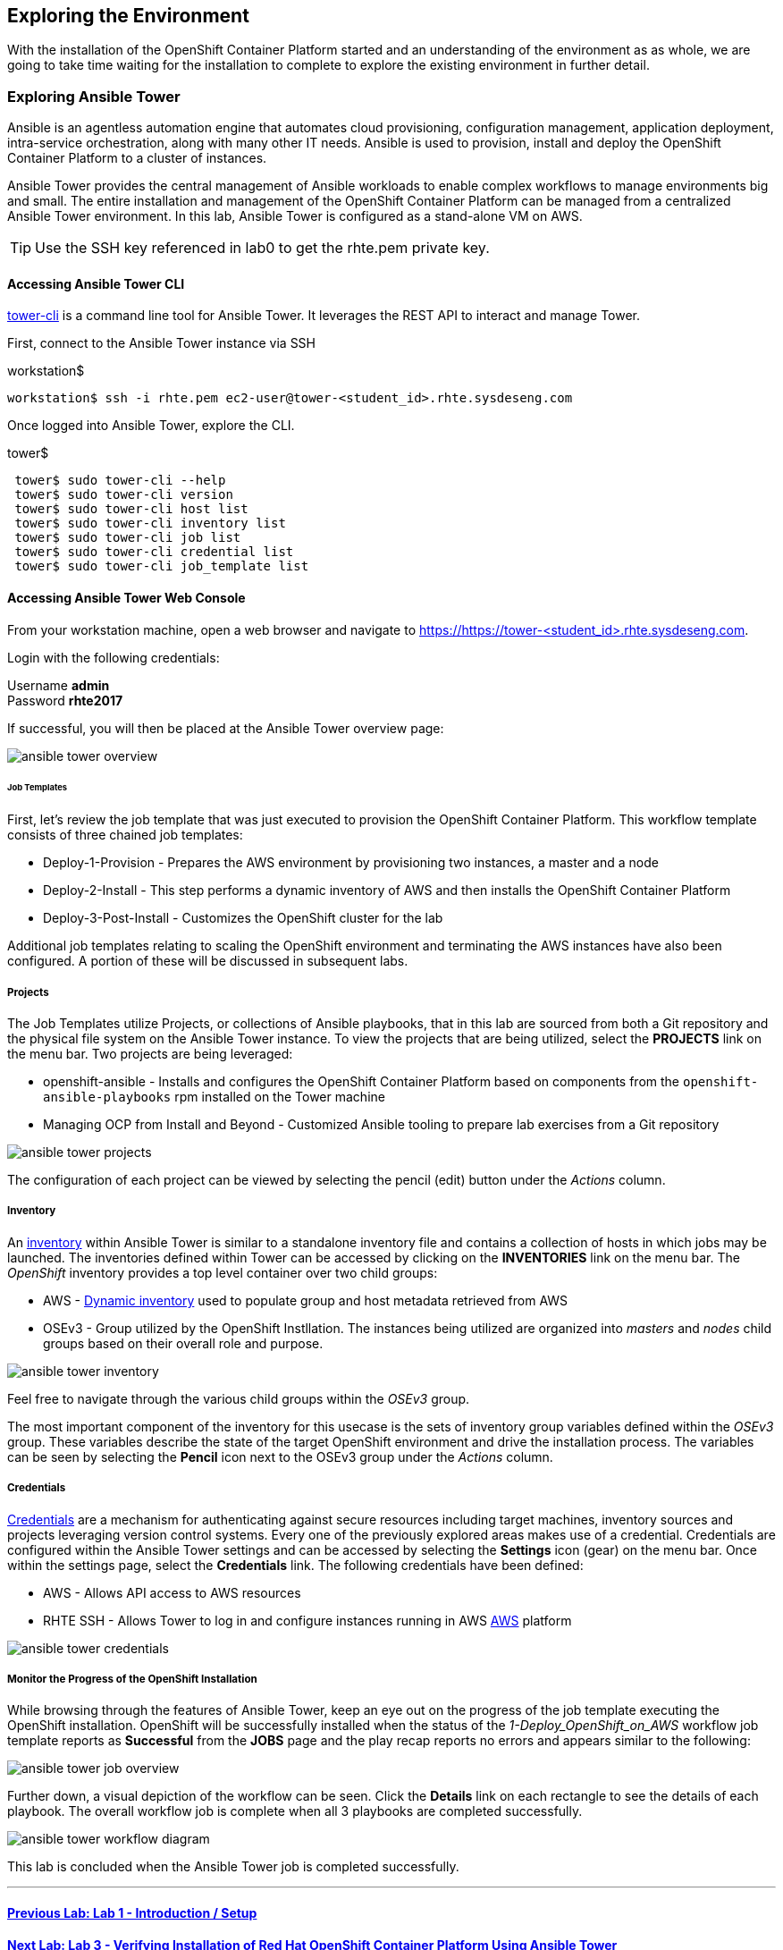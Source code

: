 == Exploring the Environment

With the installation of the OpenShift Container Platform started and an understanding of the environment as as whole, we are going to take time waiting for the installation to complete to explore the existing environment in further detail.

=== Exploring Ansible Tower

Ansible is an agentless automation engine that automates cloud provisioning, configuration management, application deployment, intra-service orchestration, along with many other IT needs. Ansible is used to provision, install and deploy the OpenShift Container Platform to a cluster of instances.

Ansible Tower provides the central management of Ansible workloads to enable complex workflows to manage environments big and small. The entire installation and management of the OpenShift Container Platform can be managed from a centralized Ansible Tower environment. In this lab, Ansible Tower is configured as a stand-alone VM on AWS.

TIP: Use the SSH key referenced in lab0 to get the rhte.pem private key.

==== Accessing Ansible Tower CLI

link:http://docs.ansible.com/ansible-tower/latest/html/towerapi/tower_cli.html[tower-cli] is a command line tool for Ansible Tower. It leverages the REST API to interact and manage Tower.

First, connect to the Ansible Tower instance via SSH

.workstation$
[source, bash]
----
workstation$ ssh -i rhte.pem ec2-user@tower-<student_id>.rhte.sysdeseng.com
----

Once logged into Ansible Tower, explore the CLI.

.tower$
[source, bash]
----
 tower$ sudo tower-cli --help
 tower$ sudo tower-cli version
 tower$ sudo tower-cli host list
 tower$ sudo tower-cli inventory list
 tower$ sudo tower-cli job list
 tower$ sudo tower-cli credential list
 tower$ sudo tower-cli job_template list
----

==== Accessing Ansible Tower Web Console

From your workstation machine, open a web browser and navigate to link:https://tower-<student_id>.rhte.sysdeseng.com[https://https://tower-<student_id>.rhte.sysdeseng.com].

Login with the following credentials:

Username **admin** +
Password **rhte2017**

If successful, you will then be placed at the Ansible Tower overview page:

image::images/ansible-tower-overview.png[]

====== Job Templates

First, let’s review the job template that was just executed to provision the OpenShift Container Platform. This workflow template consists of three chained job templates:

* Deploy-1-Provision - Prepares the AWS environment by provisioning two instances, a master and a node
* Deploy-2-Install - This step performs a dynamic inventory of AWS and then installs the OpenShift Container Platform
* Deploy-3-Post-Install - Customizes the OpenShift cluster for the lab

Additional job templates relating to scaling the OpenShift environment and terminating the AWS instances have also been configured. A portion of these will be discussed in subsequent labs.

===== Projects

The Job Templates utilize Projects, or collections of Ansible playbooks, that in this lab are sourced from both a Git repository and the physical file system on the Ansible Tower instance. To view the projects that are being utilized, select the **PROJECTS** link on the menu bar. Two projects are being leveraged:

* openshift-ansible - Installs and configures the OpenShift Container Platform based on components from the `openshift-ansible-playbooks` rpm installed on the Tower machine
* Managing OCP from Install and Beyond - Customized Ansible tooling to prepare lab exercises from a Git repository

image::images/ansible-tower-projects.png[]

The configuration of each project can be viewed by selecting the pencil (edit) button under the _Actions_ column.

===== Inventory

An link:http://docs.ansible.com/ansible-tower/latest/html/userguide/inventories.html[inventory] within Ansible Tower is similar to a standalone inventory file and contains a collection of hosts in which jobs may be launched. The inventories defined within Tower can be accessed by clicking on the **INVENTORIES** link on the menu bar. The _OpenShift_ inventory provides a top level container over two child groups:

* AWS - link:docs.ansible.com/ansible/latest/intro_dynamic_inventory.html[Dynamic inventory] used to populate group and host metadata retrieved from AWS
* OSEv3 - Group utilized by the OpenShift Instllation. The instances being utilized are organized into _masters_ and _nodes_ child groups based on their overall role and purpose.

image::images/ansible-tower-inventory.png[]

Feel free to navigate through the various child groups within the _OSEv3_ group.

The most important component of the inventory for this usecase is the sets of inventory group variables defined within the _OSEv3_ group. These variables describe the state of the target OpenShift environment and drive the installation process. The variables can be seen by selecting the **Pencil** icon next to the OSEv3 group under the _Actions_ column.

===== Credentials

link:http://docs.ansible.com/ansible-tower/latest/html/userguide/credentials.html[Credentials] are a mechanism for authenticating against secure resources including target machines, inventory sources and projects leveraging version control systems. Every one of the previously explored areas makes use of a credential. Credentials are configured within the Ansible Tower settings and can be accessed by selecting the **Settings** icon (gear) on the menu bar. Once within the settings page, select the **Credentials** link. The following credentials have been defined:

* AWS - Allows API access to AWS resources
* RHTE SSH - Allows Tower to log in and configure instances running in AWS
link:http://docs.ansible.com/ansible-tower/latest/html/userguide/credentials.html#amazon-web-services[AWS] platform

image::images/ansible-tower-credentials.png[]

===== Monitor the Progress of the OpenShift Installation

While browsing through the features of Ansible Tower, keep an eye out on the progress of the job template executing the OpenShift installation. OpenShift will be successfully installed when the status of the _1-Deploy_OpenShift_on_AWS_ workflow job template reports as **Successful** from the **JOBS** page and the play recap reports no errors and appears similar to the following:

image::images/ansible-tower-job-overview.png[]

Further down, a visual depiction of the workflow can be seen. Click the **Details** link on each rectangle to see the details of each playbook. The overall workflow job is complete when all 3 playbooks are completed successfully.

image::images/ansible-tower-workflow-diagram.png[]

This lab is concluded when the Ansible Tower job is completed successfully.

'''

==== <<../lab1/lab1.adoc#lab1,Previous Lab: Lab 1 - Introduction / Setup>>
==== <<../lab3/lab3.adoc#lab3,Next Lab: Lab 3 - Verifying Installation of Red Hat OpenShift Container Platform Using Ansible Tower>>
==== <<../../README.adoc#lab1,Home>>


